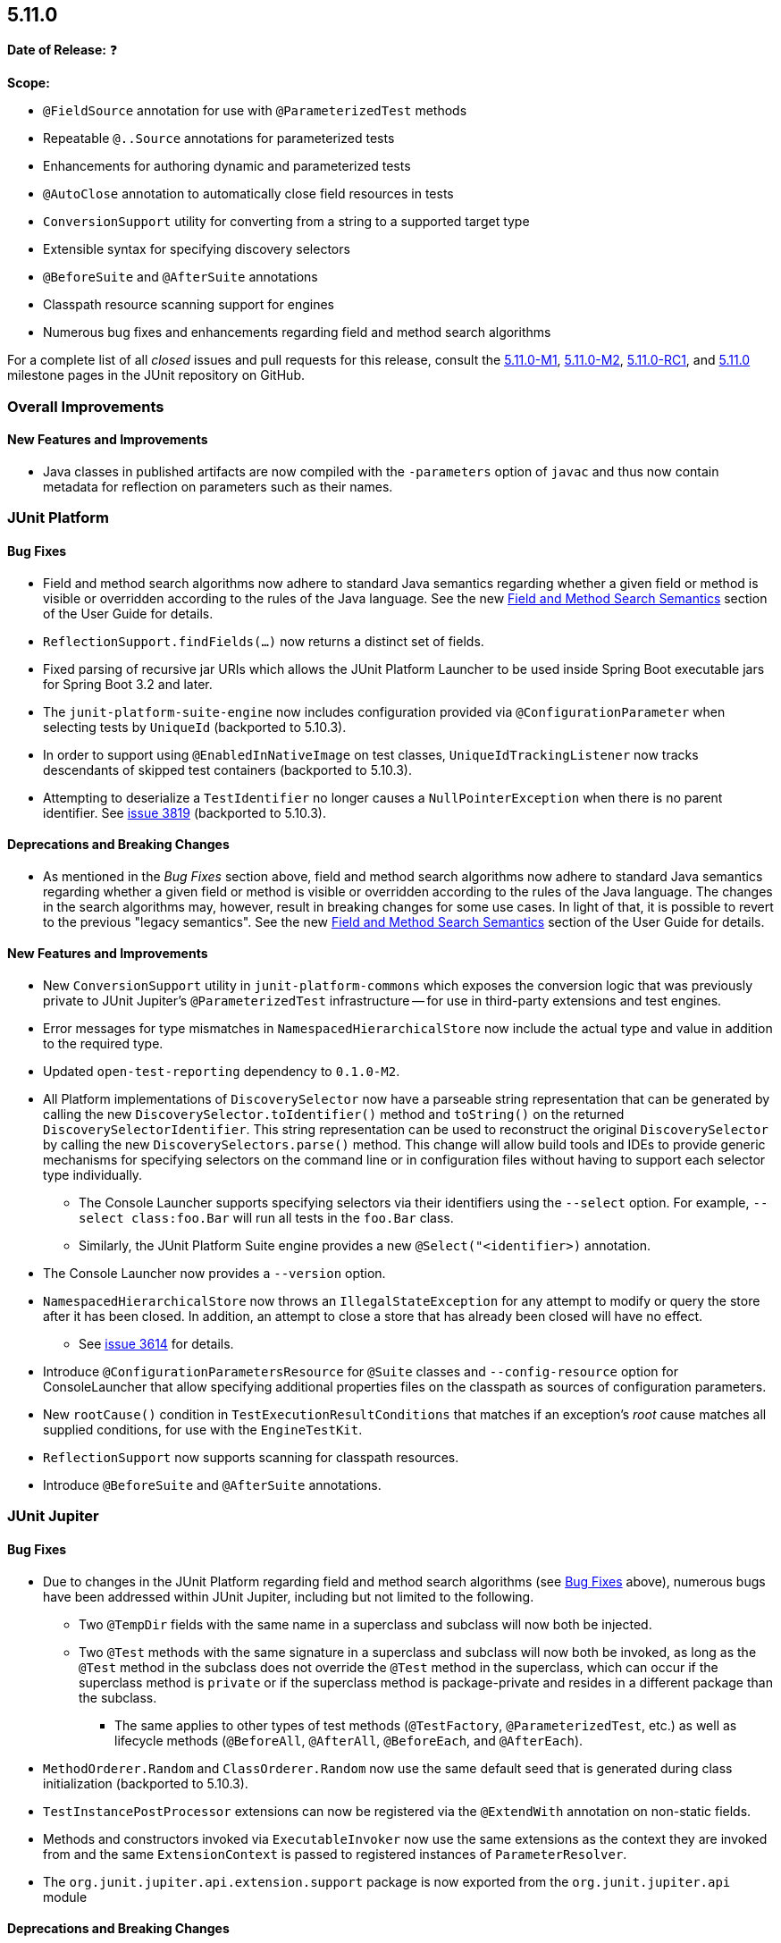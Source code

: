 [[release-notes-5.11.0]]
== 5.11.0

*Date of Release:* ❓

*Scope:*

* `@FieldSource` annotation for use with `@ParameterizedTest` methods
* Repeatable `@..Source` annotations for parameterized tests
* Enhancements for authoring dynamic and parameterized tests
* `@AutoClose` annotation to automatically close field resources in tests
* `ConversionSupport` utility for converting from a string to a supported target type
* Extensible syntax for specifying discovery selectors
* `@BeforeSuite` and `@AfterSuite` annotations
* Classpath resource scanning support for engines
* Numerous bug fixes and enhancements regarding field and method search algorithms

For a complete list of all _closed_ issues and pull requests for this release, consult the
link:{junit5-repo}+/milestone/68?closed=1+[5.11.0-M1],
link:{junit5-repo}+/milestone/74?closed=1+[5.11.0-M2],
link:{junit5-repo}+/milestone/77?closed=1+[5.11.0-RC1], and
link:{junit5-repo}+/milestone/76?closed=1+[5.11.0] milestone pages in the JUnit repository
on GitHub.


[[release-notes-5.11.0-overall-improvements]]
=== Overall Improvements

[[release-notes-5.11.0-overall-new-features-and-improvements]]
==== New Features and Improvements

* Java classes in published artifacts are now compiled with the `-parameters` option of
  `javac` and thus now contain metadata for reflection on parameters such as their names.


[[release-notes-5.11.0-junit-platform]]
=== JUnit Platform

[[release-notes-5.11.0-junit-platform-bug-fixes]]
==== Bug Fixes

* Field and method search algorithms now adhere to standard Java semantics regarding
  whether a given field or method is visible or overridden according to the rules of the
  Java language. See the new
  <<../user-guide/index.adoc#extensions-supported-utilities-search-semantics, Field and
  Method Search Semantics>> section of the User Guide for details.
* `ReflectionSupport.findFields(...)` now returns a distinct set of fields.
* Fixed parsing of recursive jar URIs which allows the JUnit Platform Launcher to be used
  inside Spring Boot executable jars for Spring Boot 3.2 and later.
* The `junit-platform-suite-engine` now includes configuration provided via
  `@ConfigurationParameter` when selecting tests by `UniqueId` (backported to 5.10.3).
* In order to support using `@EnabledInNativeImage` on test classes,
  `UniqueIdTrackingListener` now tracks descendants of skipped test containers (backported
  to 5.10.3).
* Attempting to deserialize a `TestIdentifier` no longer causes a `NullPointerException`
  when there is no parent identifier. See
  link:https://github.com/junit-team/junit5/issues/3819[issue 3819] (backported to
  5.10.3).

[[release-notes-5.11.0-junit-platform-deprecations-and-breaking-changes]]
==== Deprecations and Breaking Changes

* As mentioned in the _Bug Fixes_ section above, field and method search algorithms now
  adhere to standard Java semantics regarding whether a given field or method is visible
  or overridden according to the rules of the Java language. The changes in the search
  algorithms may, however, result in breaking changes for some use cases. In light of
  that, it is possible to revert to the previous "legacy semantics". See the new
  <<../user-guide/index.adoc#extensions-supported-utilities-search-semantics, Field and
  Method Search Semantics>> section of the User Guide for details.

[[release-notes-5.11.0-junit-platform-new-features-and-improvements]]
==== New Features and Improvements

* New `ConversionSupport` utility in `junit-platform-commons` which exposes the conversion
  logic that was previously private to JUnit Jupiter's `@ParameterizedTest` infrastructure
  -- for use in third-party extensions and test engines.
* Error messages for type mismatches in `NamespacedHierarchicalStore` now include the
  actual type and value in addition to the required type.
* Updated `open-test-reporting` dependency to `0.1.0-M2`.
* All Platform implementations of `DiscoverySelector` now have a parseable string
  representation that can be generated by calling the new
  `DiscoverySelector.toIdentifier()` method and `toString()` on the returned
  `DiscoverySelectorIdentifier`. This string representation can be used to reconstruct
  the original `DiscoverySelector` by calling the new `DiscoverySelectors.parse()` method.
  This change will allow build tools and IDEs to provide generic mechanisms for specifying
  selectors on the command line or in configuration files without having to support each
  selector type individually.
  - The Console Launcher supports specifying selectors via their identifiers using the
    `--select` option. For example, `--select class:foo.Bar` will run all tests in the
    `foo.Bar` class.
  - Similarly, the JUnit Platform Suite engine provides a new `@Select("<identifier>)`
    annotation.
* The Console Launcher now provides a `--version` option.
* `NamespacedHierarchicalStore` now throws an `IllegalStateException` for any attempt to
  modify or query the store after it has been closed. In addition, an attempt to close a
  store that has already been closed will have no effect.
  - See link:https://github.com/junit-team/junit5/issues/3614[issue 3614] for details.
* Introduce `@ConfigurationParametersResource` for `@Suite` classes and
  `--config-resource` option for ConsoleLauncher that allow specifying additional
  properties files on the classpath as sources of configuration parameters.
* New `rootCause()` condition in `TestExecutionResultConditions` that matches if an
  exception's _root_ cause matches all supplied conditions, for use with the
  `EngineTestKit`.
* `ReflectionSupport` now supports scanning for classpath resources.
* Introduce `@BeforeSuite` and `@AfterSuite` annotations.


[[release-notes-5.11.0-junit-jupiter]]
=== JUnit Jupiter

[[release-notes-5.11.0-junit-jupiter-bug-fixes]]
==== Bug Fixes

* Due to changes in the JUnit Platform regarding field and method search algorithms (see
  <<release-notes-5.11.0-junit-platform-bug-fixes>> above), numerous bugs have been
  addressed within JUnit Jupiter, including but not limited to the following.
  ** Two `@TempDir` fields with the same name in a superclass and subclass will now both
    be injected.
  ** Two `@Test` methods with the same signature in a superclass and subclass will now
    both be invoked, as long as the `@Test` method in the subclass does not override the
    `@Test` method in the superclass, which can occur if the superclass method is `private`
    or if the superclass method is package-private and resides in a different package than
    the subclass.
    *** The same applies to other types of test methods (`@TestFactory`,
      `@ParameterizedTest`, etc.) as well as lifecycle methods (`@BeforeAll`,
      `@AfterAll`, `@BeforeEach`, and `@AfterEach`).
* `MethodOrderer.Random` and `ClassOrderer.Random` now use the same default seed that is
  generated during class initialization (backported to 5.10.3).
* `TestInstancePostProcessor` extensions can now be registered via the `@ExtendWith`
  annotation on non-static fields.
* Methods and constructors invoked via `ExecutableInvoker` now use the same extensions as
  the context they are invoked from and the same `ExtensionContext` is passed to
  registered instances of `ParameterResolver`.
* The `org.junit.jupiter.api.extension.support` package is now exported from the
  `org.junit.jupiter.api` module

[[release-notes-5.11.0-junit-jupiter-deprecations-and-breaking-changes]]
==== Deprecations and Breaking Changes

* The registration order of extensions was changed to allow non-static fields to be
  processed earlier. This change may affect extensions that rely on the order of
  registration.
* Kotlin support now depends on Kotlin API and language version 1.6; whereas, it
  previously depended on version 1.3.

[[release-notes-5.11.0-junit-jupiter-new-features-and-improvements]]
==== New Features and Improvements

* New `@FieldSource` annotation for use with `@ParameterizedTest` methods which allows
  you to source arguments from a local field or an external field referenced by
  fully qualified field name. This feature is similar to the existing `@MethodSource`
  feature. See the
  <<../user-guide/index.adoc#writing-tests-parameterized-tests-sources-FieldSource, User
  Guide>> for details.
* New `@AutoClose` annotation that can be applied to fields within tests to automatically
  close the annotated resource after test execution. See the
  <<../user-guide/index.adoc#writing-tests-built-in-extensions-AutoClose, User Guide>> for
  details.
* `@TempDir` now suppresses `NoSuchFileException` when attempting to delete files that may
  have been already deleted by another thread or process.
* `JAVA_23` has been added to the `JRE` enum for use with JRE-based execution conditions.
* New <<../user-guide/index.adoc#writing-tests-exceptions, Exception Handling>>
  documentation in the User Guide.
* Improved documentation for <<../user-guide/index.adoc#writing-tests-assumptions,
  Assumptions>> in the User Guide.
* Improved Javadoc for `assertThrows()` and `assertThrowsExactly()` to make it clear that
  the supplied message is not the _expected message_ of the thrown exception.
* Improved documentation for semantics of a disabled test regarding class-level lifecycle
  methods and callbacks.
* `@..Source` annotations for parameterized tests can now be used as repeatable
  annotations. See the
  <<../user-guide/index.adoc#writing-tests-parameterized-repeatable-sources, User Guide>>
  for details.
* New `argumentSet()` factory method for providing a custom name for an entire set of
  arguments for a `@ParameterizedTest`. See the
  <<../user-guide/index.adoc#writing-tests-parameterized-tests-display-names, User Guide>>
  for details.
* `JAVA_24` has been added to the `JRE` enum for use with JRE-based execution conditions.
* New `assertInstanceOf` methods added for Kotlin following up with similar Java
  `assertInstanceOf` methods introduced in `5.8` version.
* New generators in `DynamicTest` that take a `Stream`/`Iterator` of `Named<Executable>`
  along with a convenient `NamedExecutable` interface that can simplify writing dynamic
  tests, in particular in recent versions of Java that support records.
* `@TempDir` now fails fast in case `TempDirFactory::createTempDirectory` returns
  `null`, a file, or a symbolic link to a file.


[[release-notes-5.11.0-junit-vintage]]
=== JUnit Vintage

No changes.
